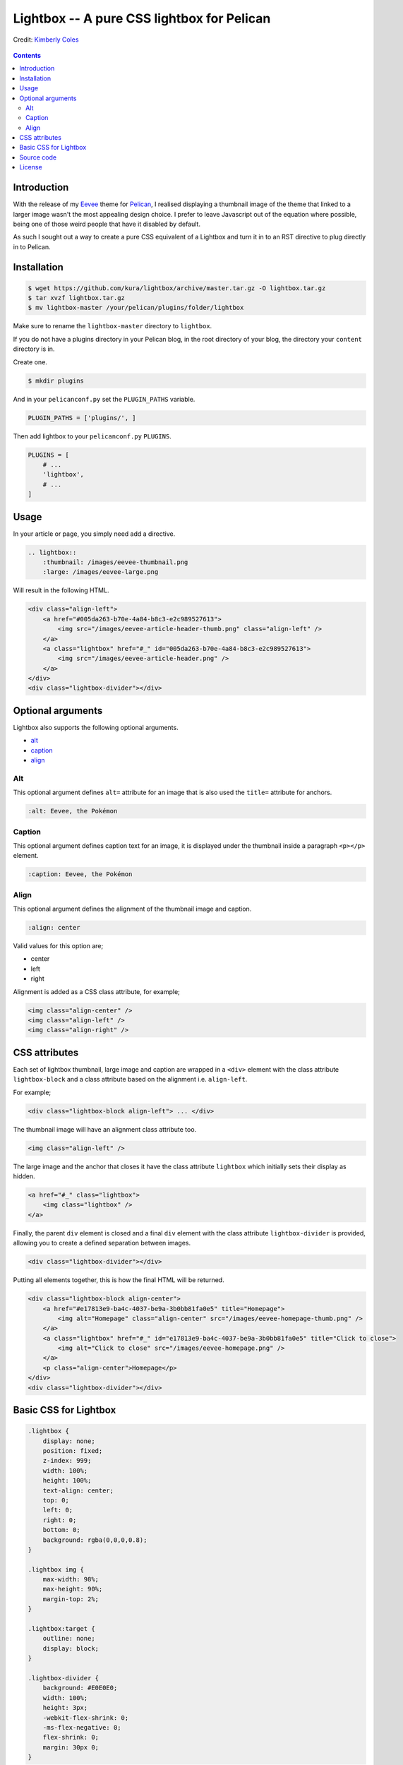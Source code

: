 Lightbox -- A pure CSS lightbox for Pelican
###########################################

.. figure:: https://raw.githubusercontent.com/kura/lightbox/master/lightbox.png
    :alt: Lightbox
    :align: center

    Credit: `Kimberly Coles <http://www.kimberlycoles.com/>`_

.. contents::
    :backlinks: none

Introduction
============

With the release of my `Eevee <https://kura.io/eevee/>`_ theme for `Pelican
<http://getpelican.com>`_, I realised displaying a thumbnail image of the
theme that linked to a larger image wasn't the most appealing design choice.
I prefer to leave Javascript out of the equation where possible, being one of
those weird people that have it disabled by default.

As such I sought out a way to create a pure CSS equivalent of a Lightbox and
turn it in to an RST directive to plug directly in to Pelican.

Installation
============

.. code-block:: bash

    $ wget https://github.com/kura/lightbox/archive/master.tar.gz -O lightbox.tar.gz
    $ tar xvzf lightbox.tar.gz
    $ mv lightbox-master /your/pelican/plugins/folder/lightbox

Make sure to rename the ``lightbox-master`` directory to ``lightbox``.

If you do not have a plugins directory in your Pelican blog, in the root
directory of your blog, the directory your ``content`` directory is in.

Create one.

.. code-block:: bash

    $ mkdir plugins

And in your ``pelicanconf.py`` set the ``PLUGIN_PATHS`` variable.

.. code-block:: python

    PLUGIN_PATHS = ['plugins/', ]

Then add lightbox to your ``pelicanconf.py`` ``PLUGINS``.

.. code-block:: python

    PLUGINS = [
        # ...
        'lightbox',
        # ...
    ]

Usage
=====

In your article or page, you simply need add a directive.

.. code-block:: rst

    .. lightbox::
        :thumbnail: /images/eevee-thumbnail.png
        :large: /images/eevee-large.png

Will result in the following HTML.

.. code-block:: html

    <div class="align-left">
        <a href="#005da263-b70e-4a84-b8c3-e2c989527613">
            <img src="/images/eevee-article-header-thumb.png" class="align-left" />
        </a>
        <a class="lightbox" href="#_" id="005da263-b70e-4a84-b8c3-e2c989527613">
            <img src="/images/eevee-article-header.png" />
        </a>
    </div>
    <div class="lightbox-divider"></div>

Optional arguments
==================

Lightbox also supports the following optional arguments.

- `alt`_
- `caption`_
- `align`_

Alt
---

This optional argument defines ``alt=`` attribute for an image that is also
used the ``title=`` attribute for anchors.

.. code-block:: rst

    :alt: Eevee, the Pokémon

Caption
-------

This optional argument defines caption text for an image, it is displayed
under the thumbnail inside a paragraph ``<p></p>`` element.

.. code-block:: rst

    :caption: Eevee, the Pokémon

Align
-----

This optional argument defines the alignment of the thumbnail image and
caption.

.. code-block:: rst

    :align: center

Valid values for this option are;

- center
- left
- right

Alignment is added as a CSS class attribute, for example;

.. code-block:: html

    <img class="align-center" />
    <img class="align-left" />
    <img class="align-right" />

CSS attributes
==============

Each set of lightbox thumbnail, large image and caption are wrapped in a
``<div>`` element with the class attribute ``lightbox-block`` and a class
attribute based on the alignment i.e. ``align-left``.

For example;

.. code-block:: html

    <div class="lightbox-block align-left"> ... </div>

The thumbnail image will have an alignment class attribute too.

.. code-block:: html

    <img class="align-left" />

The large image and the anchor that closes it have the class attribute
``lightbox`` which initially sets their display as hidden.

.. code-block:: html

    <a href="#_" class="lightbox">
        <img class="lightbox" />
    </a>

Finally, the parent ``div`` element is closed and a final ``div`` element with
the class attribute ``lightbox-divider`` is provided, allowing you to create a
defined separation between images.

.. code-block:: html

    <div class="lightbox-divider"></div>

Putting all elements together, this is how the final HTML will be returned.

.. code-block:: html

    <div class="lightbox-block align-center">
        <a href="#e17813e9-ba4c-4037-be9a-3b0bb81fa0e5" title="Homepage">
            <img alt="Homepage" class="align-center" src="/images/eevee-homepage-thumb.png" />
        </a>
        <a class="lightbox" href="#_" id="e17813e9-ba4c-4037-be9a-3b0bb81fa0e5" title="Click to close">
            <img alt="Click to close" src="/images/eevee-homepage.png" />
        </a>
        <p class="align-center">Homepage</p>
    </div>
    <div class="lightbox-divider"></div>

Basic CSS for Lightbox
======================

.. code-block:: css

    .lightbox {
        display: none;
        position: fixed;
        z-index: 999;
        width: 100%;
        height: 100%;
        text-align: center;
        top: 0;
        left: 0;
        right: 0;
        bottom: 0;
        background: rgba(0,0,0,0.8);
    }

    .lightbox img {
        max-width: 98%;
        max-height: 90%;
        margin-top: 2%;
    }

    .lightbox:target {
        outline: none;
        display: block;
    }

    .lightbox-divider {
        background: #E0E0E0;
        width: 100%;
        height: 3px;
        -webkit-flex-shrink: 0;
        -ms-flex-negative: 0;
        flex-shrink: 0;
        margin: 30px 0;
    }

You can get a copy of this `basic CSS file from GitHub
<https://github.com/kura/lightbox/blob/master/lightbox.css>`_.


Source code
===========

The source code of Lightbox is `hosted on GitHub
<https://github.com/kura/lightbox/>`__.

License
=======

Lightbox is released under the `MIT license
<https://github.com/kura/lightbox/blob/master/LICENSE>`__.
